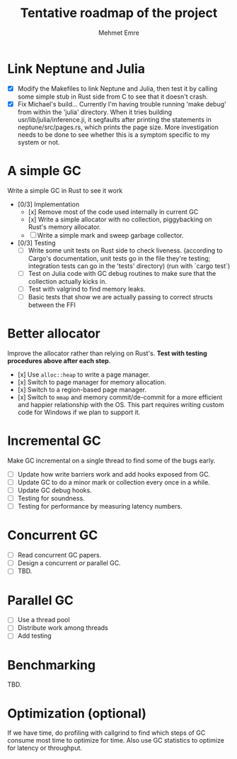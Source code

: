 #+title: Tentative roadmap of the project
#+author: Mehmet Emre

* Link Neptune and Julia
- [X] Modify the Makefiles to link Neptune and Julia, then test it by calling some simple stub in Rust side from C to see that it doesn't crash.
- [X] Fix Michael's build...
      Currently I'm having trouble running 'make debug' from within the 'julia'
      directory. When it tries building usr/lib/julia/inference.ji, it segfaults
      after printing the statements in neptune/src/pages.rs, which prints the page size.
      More investigation needs to be done to see whether this is a symptom specific
      to my system or not.

* A simple GC
Write a simple GC in Rust to see it work

- [0/3] Implementation
  - [x] Remove most of the code used internally in current GC 
  - [x] Write a simple allocator with no collection, piggybacking on Rust's
        memory allocator.
  - [ ] Write a simple mark and sweep garbage collector.
- [0/3] Testing
  - [ ] Write some unit tests on Rust side to check liveness.
        (according to Cargo's documentation, unit tests go in the file they're testing;
         integration tests can go in the 'tests' directory)
        (run with `cargo test`)
  - [ ] Test on Julia code with GC debug routines to make sure that the
        collection actually kicks in.
  - [ ] Test with valgrind to find memory leaks.
  - [ ] Basic tests that show we are actually passing to correct structs
        between the FFI

* Better allocator
Improve the allocator rather than relying on Rust's. *Test with testing
procedures above after each step*.

- [x] Use ~alloc::heap~ to write a page manager.
- [x] Switch to page manager for memory allocation.
- [x] Switch to a region-based page manager.
- [x] Switch to ~mmap~ and memory commit/de-commit for a more efficient and
      happier relationship with the OS. This part requires writing custom code for
      Windows if we plan to support it.

* Incremental GC
Make GC incremental on a single thread to find some of the bugs early.

- [ ] Update how write barriers work and add hooks exposed from GC.
- [ ] Update GC to do a minor mark or collection every once in a while.
- [ ] Update GC debug hooks.
- [ ] Testing for soundness.
- [ ] Testing for performance by measuring latency numbers.

* Concurrent GC
- [ ] Read concurrent GC papers.
- [ ] Design a concurrent /or/ parallel GC.
- [ ] TBD.

* Parallel GC
- [ ] Use a thread pool
- [ ] Distribute work among threads
- [ ] Add testing

* Benchmarking
TBD.

* Optimization (optional)
If we have time, do profiling with callgrind to find which steps of GC consume
most time to optimize for time. Also use GC statistics to optimize for latency
or throughput.
